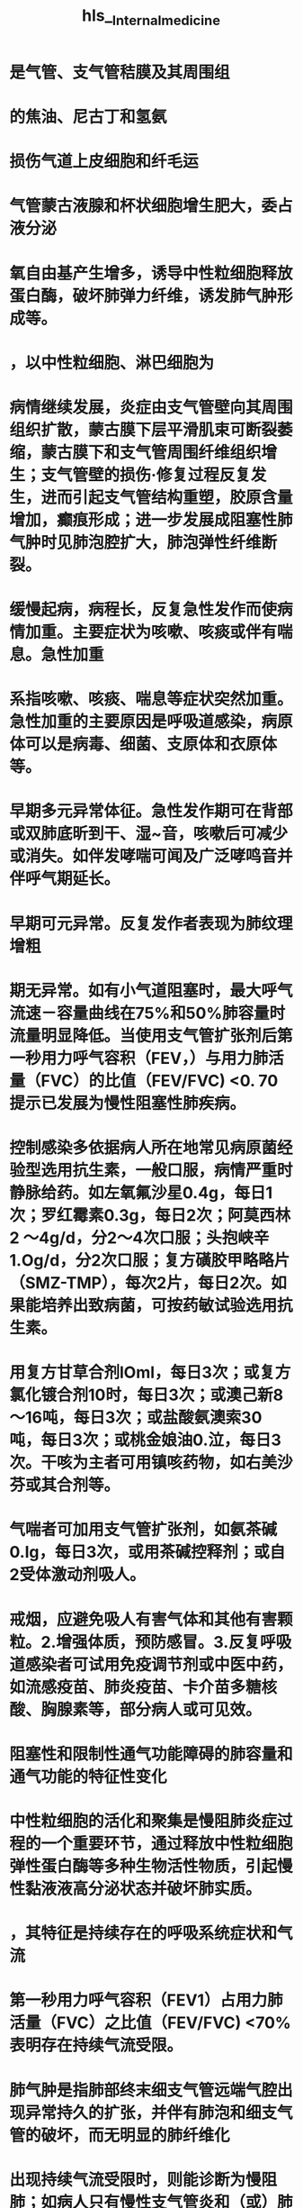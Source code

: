 #+file-path: file://C:\Users\waytr\Zotero\/storage/KL9VD57X/Internal_medicine.pdf
#+file: [[file://C:\Users\waytr\Zotero\/storage/KL9VD57X/Internal_medicine.pdf][Internal_medicine.pdf]]
#+title: hls__Internal_medicine

* 是气管、支气管秸膜及其周围组
:PROPERTIES:
:ls-type: annotation
:hl-page: 54
:id: 62149441-b696-4fcc-ba7b-e1dba173955c
:END:
* 的焦油、尼古丁和氢氨
:PROPERTIES:
:ls-type: annotation
:hl-page: 54
:id: 621494de-a5e8-4d63-9819-46bb330ef153
:END:
* 损伤气道上皮细胞和纤毛运
:PROPERTIES:
:ls-type: annotation
:hl-page: 54
:id: 621494ee-9830-45f0-a3c2-9b1cccac14fb
:END:
* 气管蒙古液腺和杯状细胞增生肥大，委占液分泌
:PROPERTIES:
:ls-type: annotation
:hl-page: 54
:id: 621494f3-88f4-4b01-9b79-d27727f470e9
:END:
* 氧自由基产生增多，诱导中性粒细胞释放蛋白酶，破坏肺弹力纤维，诱发肺气肿形成等。
:PROPERTIES:
:ls-type: annotation
:hl-page: 54
:id: 62149507-a9d3-412b-be3e-fda7543ff0a3
:END:
* ，以中性粒细胞、淋巴细胞为
:PROPERTIES:
:ls-type: annotation
:hl-page: 54
:id: 621496d7-9048-4ea1-a6d7-4ae9557dcd14
:END:
* 病情继续发展，炎症由支气管壁向其周围组织扩散，蒙古膜下层平滑肌束可断裂萎缩，蒙古膜下和支气管周围纤维组织增生；支气管壁的损伤·修复过程反复发生，进而引起支气管结构重塑，胶原含量增加，癫痕形成；进一步发展成阻塞性肺气肿时见肺泡腔扩大，肺泡弹性纤维断裂。
:PROPERTIES:
:ls-type: annotation
:hl-page: 54
:id: 62149747-a528-4de4-a4e1-4912753c0dab
:END:
* 缓慢起病，病程长，反复急性发作而使病情加重。主要症状为咳嗽、咳痰或伴有喘息。急性加重
:PROPERTIES:
:ls-type: annotation
:hl-page: 54
:id: 621498d1-e6d7-45f7-8ce6-0f050c33b1a8
:END:
* 系指咳嗽、咳痰、喘息等症状突然加重。急性加重的主要原因是呼吸道感染，病原体可以是病毒、细菌、支原体和衣原体等。
:PROPERTIES:
:ls-type: annotation
:hl-page: 55
:id: 621498d4-7f9c-4435-8710-e5e6fb06c68f
:END:
* 早期多元异常体征。急性发作期可在背部或双肺底昕到干、湿~音，咳嗽后可减少或消失。如伴发哮喘可闻及广泛哮鸣音并伴呼气期延长。
:PROPERTIES:
:ls-type: annotation
:hl-page: 55
:id: 621498df-4bd7-4614-a637-79a5abd27406
:END:
* 早期可元异常。反复发作者表现为肺纹理增粗
:PROPERTIES:
:ls-type: annotation
:hl-page: 55
:id: 62149924-7f6c-409f-bb67-ae7c1488fed5
:END:
* 期无异常。如有小气道阻塞时，最大呼气流速－容量曲线在75%和50%肺容量时流量明显降低。当使用支气管扩张剂后第一秒用力呼气容积（FEV，）与用力肺活量（FVC）的比值（FEV/FVC) <0. 70提示已发展为慢性阻塞性肺疾病。
:PROPERTIES:
:ls-type: annotation
:hl-page: 55
:id: 62149936-cac8-4030-bdc4-edf652b74f45
:END:
* 控制感染多依据病人所在地常见病原菌经验型选用抗生素，一般口服，病情严重时静脉给药。如左氧氟沙星0.4g，每日1次；罗红霉素0.3g，每日2次；阿莫西林2 ～4g/d，分2～4次口服；头抱峡辛1.Og/d，分2次口服；复方磺胶甲略略片（SMZ-TMP），每次2片，每日2次。如果能培养出致病菌，可按药敏试验选用抗生素。
:PROPERTIES:
:ls-type: annotation
:hl-page: 55
:id: 62149a9b-25f1-4b34-8077-7f75c5c1b9df
:END:
* 用复方甘草合剂lOml，每日3次；或复方氯化镀合剂10时，每日3次；或澳己新8～16吨，每日3次；或盐酸氨澳索30吨，每日3次；或桃金娘油0.泣，每日3次。干咳为主者可用镇咳药物，如右美沙芬或其合剂等。
:PROPERTIES:
:ls-type: annotation
:hl-page: 56
:id: 62149ace-f60f-4e26-b1e7-42be0cc377c9
:END:
* 气喘者可加用支气管扩张剂，如氨茶碱0.lg，每日3次，或用茶碱控释剂；或自2受体激动剂吸人。
:PROPERTIES:
:ls-type: annotation
:hl-page: 56
:id: 62149adb-6306-47a1-b05a-9670a87851a8
:END:
* 戒烟，应避免吸人有害气体和其他有害颗粒。2.增强体质，预防感冒。3.反复呼吸道感染者可试用免疫调节剂或中医中药，如流感疫苗、肺炎疫苗、卡介苗多糖核酸、胸腺素等，部分病人或可见效。
:PROPERTIES:
:ls-type: annotation
:hl-page: 56
:id: 62149b0b-d3c3-4d7c-a243-7eccb3aa4653
:END:
* 阻塞性和限制性通气功能障碍的肺容量和通气功能的特征性变化
:PROPERTIES:
:ls-type: annotation
:hl-page: 46
:id: 62149bfe-2d34-4c64-9820-7cc3a9e68d08
:END:
* 中性粒细胞的活化和聚集是慢阻肺炎症过程的一个重要环节，通过释放中性粒细胞弹性蛋白酶等多种生物活性物质，引起慢性黏液液高分泌状态并破坏肺实质。
:PROPERTIES:
:hl-page: 56
:ls-type: annotation
:id: 6214a5f1-4a22-45d2-b5e7-2398d57591c5
:END:
* ，其特征是持续存在的呼吸系统症状和气流
:PROPERTIES:
:ls-type: annotation
:hl-page: 56
:id: 6214a8dd-60a4-46d6-94fa-d0d647b7aaad
:END:
* 第一秒用力呼气容积（FEV1）占用力肺活量（FVC）之比值（FEV/FVC) <70%表明存在持续气流受限。
:PROPERTIES:
:ls-type: annotation
:hl-page: 56
:id: 6214a962-fe21-4cd5-8cd2-2d7ac78be1a3
:END:
* 肺气肿是指肺部终末细支气管远端气腔出现异常持久的扩张，并伴有肺泡和细支气管的破坏，而无明显的肺纤维化
:PROPERTIES:
:ls-type: annotation
:hl-page: 56
:id: 6214a986-377b-492f-832b-33918dede3e5
:END:
* 出现持续气流受限时，则能诊断为慢阻肺；如病人只有慢性支气管炎和（或）肺气肿，而元持续气流受限，则不能诊断为慢阻
:PROPERTIES:
:ls-type: annotation
:hl-page: 56
:id: 6214ac4a-2a8b-4e11-8a5f-48e6376aa4de
:END:
* 持续气流受限
:PROPERTIES:
:ls-type: annotation
:hl-page: 56
:id: 6214ac77-6dc7-41dc-bf15-61b72b250507
:END:
* 蛋白水解酶对组织有损伤、破坏作用；抗蛋白酶对弹性蛋白酶等多种蛋白酶具有抑制功能，其中αI－抗膜蛋白酶（αI-AT）是活性最强的一种。蛋白酶增多或抗蛋白酶不足均可导致组织结构破坏，产生肺气肿。吸人有害气体和有害物质可以导致蛋白酶产生增多或活性增强，抗蛋白酶产生减少或灭活加快；同时氧化应激、吸烟等危险因素也可以降低抗蛋白酶的活性。先天性αI-AT缺乏多见于北欧血统的个体，我国尚未见正式报道。
:PROPERTIES:
:ls-type: annotation
:hl-page: 57
:id: 6214ae6a-d627-4635-9dc3-ea975aaccf9b
:END:
* 氧化物可直接作用并破坏许多生化大分子如蛋白质、脂质、核酸等，
:PROPERTIES:
:ls-type: annotation
:hl-page: 57
:id: 6214b071-d7df-49ce-8d20-8516ffb4ea6a
:END:
* 炎症、小气道纤维组织形成、小气道管腔黠液栓等，使小气道阻力明显升高
:PROPERTIES:
:ls-type: annotation
:hl-page: 57
:id: 6214b128-c77e-4799-82ca-13e81060b983
:END:
* 小气道较易塌陷；同时肺气肿使肺泡弹性回缩力明显降低
:PROPERTIES:
:ls-type: annotation
:hl-page: 57
:id: 6214b156-fe58-4c62-bfa1-f51ad4eeb30a
:END:
* 慢阻肺的病理改变主要表现为慢性支气管炎及肺气肿的病理变化
:PROPERTIES:
:ls-type: annotation
:hl-page: 57
:id: 6214b337-0be7-45d9-a8a8-381ab700a33e
:END:
* 。肺气肿的病理改变可见肺过度膨胀，弹性减退
:PROPERTIES:
:ls-type: annotation
:hl-page: 57
:id: 6214b382-10c6-4ada-8953-48d3eb87185b
:END:
* 镜检见肺泡壁变薄，肺泡腔扩大、破裂或形成大疱
:PROPERTIES:
:hl-page: 57
:ls-type: annotation
:id: 6214b3a3-d8e7-42e8-b1f4-50808eb58fd9
:END:
* 血液供应减少，弹力纤维网破坏
:PROPERTIES:
:ls-type: annotation
:hl-page: 57
:id: 6214b3dc-59e6-4f12-b204-189e78e952ba
:END:
* 小叶中央型是由于终末细支气管或一级呼吸性细支气管炎症导致管腔狭窄，其远端的二级呼吸性细支气管呈囊状扩张，其特点是囊状扩张的呼吸性细支气管位于二级小叶的中央区
:PROPERTIES:
:ls-type: annotation
:hl-page: 57
:id: 6214b452-5a70-4fa9-9ecc-8f440d14fc59
:END:
* 全小叶型是呼吸性细支气管狭窄，引起所属终末肺组织，即肺泡管、肺泡囊及肺泡的扩张，其特点是气肿囊腔较小，遍布于肺小叶内。有时两型存在一个肺内称混合型肺气肿，多在小叶中央型基础上，并发小叶周边区肺组织膨胀
:PROPERTIES:
:ls-type: annotation
:hl-page: 57
:id: 6214b46a-4495-40a0-8907-b68581ea2579
:END:
* 其中以小叶中央型为多见。
:PROPERTIES:
:ls-type: annotation
:hl-page: 57
:id: 6214b51c-d4f9-45d4-9578-e948b9224955
:END:
* 慢阻肺特征性的病理生理变化是持续气流受限致肺通气功能障碍。随着病情的发展，肺组织弹性日益减退，肺泡持续扩大，回缩障碍，则残气量及残气量占肺总量的百分比增加。肺气肿加重导致大量肺泡周围的毛细血管受肺泡膨胀的挤压而退化，致使肺毛细血管大量减少，肺泡间的血流量减少，此时肺泡虽有通气，但肺泡壁无血液灌流，导致生理元效
:PROPERTIES:
:ls-type: annotation
:hl-page: 57
:id: 6214b57b-8de5-4955-8492-e699bf67dd28
:END:
* 腔气量增大；也有部分肺区虽有血液灌流，但肺泡通气不良，不能参与气体交换，导致功能性分流增加，从而产生通气与血流比例失调。同时，肺泡及毛细血管大量丧失，弥散面积减少，进而导致换气功能发生障碍。^^通气和换气功能障碍^^引起缺氧和二氧化碳满留，可发生不同程度的低氧血症和高碳酸血症，最终出现呼吸衰竭。
:PROPERTIES:
:ls-type: annotation
:hl-page: 58
:id: 6214b57f-7f29-4bd6-b422-b4efcf78d729
:END:
* 起病缓慢，病程较长，早期可以没有自觉症状。主要症状包括：
:PROPERTIES:
:ls-type: annotation
:hl-page: 58
:id: 6214b9ec-0dfd-4f69-b007-f1b4ea2c6bb7
:END:
* 判断持续气流受限的主要客观指标。吸人支气管扩张剂后，FEV/FVC<70%可确定为持续气流受限。肺总量（TLC）、功能残气量（FRC）和残气量（RV）增高，肺活量（VC）减低，表明肺过度充气。
:PROPERTIES:
:ls-type: annotation
:hl-page: 58
:id: 6214ba1d-26ab-414a-8b08-da9b6012f309
:END:
* 根据吸烟等高危因素史、临床症状和体征等资料，临床可以怀疑慢阻肺。肺功能检查确定持续气流受限是慢阻肺诊断的必备条件，吸人支气管扩张剂后，FEV1/FVC<70%为确定存在持续气流受限的界限，若能同时排除其他已知病因或具有特征病理表现的气流受限疾病，则可明确诊断为慢阻肺。
:PROPERTIES:
:ls-type: annotation
:hl-page: 58
:id: 6214bade-059f-4f60-8ee4-a31572420c15
:END:
* 可使用GOLD分级，慢阻肺病人吸人支气管扩张剂后FEV1/FVC<70%
:PROPERTIES:
:ls-type: annotation
:hl-page: 59
:id: 6215ea3b-a612-4d6e-bf60-edc6249ba684
:END:
* 流受限有显著的可逆性，合理吸人糖皮质激素等药物常能有效控制病情，是其与慢阻肺相鉴别的一个重要特征。
:PROPERTIES:
:ls-type: annotation
:hl-page: 60
:id: 6215eee5-55c4-41a4-b28a-b52c363d3b35
:END:
* 如有突然加重的呼吸困难，并伴有明显发钳，患侧肺部叩诊为鼓音，听诊呼吸音减弱或消失，应考虑并发自发性气胸，通过X线检查可以确诊。
:PROPERTIES:
:ls-type: annotation
:hl-page: 60
:id: 6215f06f-cbaf-4eb9-9ef6-fd9aa0268eb3
:END:
* 其中最重要的是劝导吸烟的病人戒烟，这是减慢肺功能损害最有效的措施，
:PROPERTIES:
:ls-type: annotation
:hl-page: 60
:id: 6215f0aa-6edd-41c2-a0d1-7fa0e19a8e77
:END:
* 支气管扩张剂
:PROPERTIES:
:ls-type: annotation
:hl-page: 60
:id: 6215f0d5-07f4-40a2-aef7-9c3d4a1b8be3
:END:
* 丁胶醇（salbutamol）
:PROPERTIES:
:ls-type: annotation
:hl-page: 60
:id: 6215f0d8-459c-41b4-8fbf-0895a5a2ad78
:END:
* 美特罗（
:PROPERTIES:
:ls-type: annotation
:hl-page: 60
:id: 6215f0e3-80b6-4b14-97ff-22d329b2cb65
:END:
* 如异丙托澳镀（ipratropiurn）
:PROPERTIES:
:ls-type: annotation
:hl-page: 60
:id: 6215f0ff-ce1b-438d-9967-097742861da1
:END:
* 有唾托澳镀（tiotropium bromide）
:PROPERTIES:
:ls-type: annotation
:hl-page: 60
:id: 6215f104-a4db-4e6c-b7e0-ae625c330af4
:END:
* 运动耐量、减少急性加重频率、提高生活质量
:PROPERTIES:
:ls-type: annotation
:hl-page: 61
:id: 6215f1d2-7727-4913-88a5-6a153b7e1b1c
:END:
* 对慢阻肺并发慢性呼吸衰竭者可提高生活质量和生存率，对血流动力学、运动能力和精神状态均会产生有益的影响。LTOT的使用指征为：①Pa02运55mmHg或Sa02~88%，有或没有高碳酸血症。②Pa0255～60mmHg，或Sa02<899毛，并有肺动脉高压、右心衰竭或红细胞增多症（血细胞比容＞0.55）。一般用鼻导管吸氧，氧流量为1.0~2. 01/min，吸氧时间＞15νd。目的是使病人在海平面、静息状态下，达到Pa02;::::: 60mmHg和（或）使Sa02升至90%以上。
:PROPERTIES:
:ls-type: annotation
:hl-page: 61
:id: 6215f21c-34cd-4764-ac00-53ffa2f8be56
:END:
* 药物同稳定期。有严重喘息症状者可给予较大剂量雾化吸人治疗，如应用沙丁胶醇500闯，或沙丁胶醇1000附加异丙托澳镣250～500闯，通过小型雾化器给病人吸人治疗以缓解症状。
:PROPERTIES:
:ls-type: annotation
:hl-page: 61
:id: 6215f43c-22ad-41d9-818c-2d875e0ed942
:END:
* 鼻导管给氧时，吸人的氧浓度为28%～30%，应避免吸人氧浓度过高引起二氧化碳满留。
:PROPERTIES:
:ls-type: annotation
:hl-page: 61
:id: 6215f445-8d14-4055-a054-50272aeefdda
:END:
* 当病人呼吸困难加重，咳嗽伴痰量增加、有服性痰时，应依据病人所在地常见病原菌及其药物敏感情况积极选用抗生素治疗。
:PROPERTIES:
:ls-type: annotation
:hl-page: 61
:id: 6215f44b-939e-4a33-9b37-8bf401e792cb
:END:
* 对需要住院治疗的急性加重期病人可考虑泼尼松龙30～40mg/d，也可静脉给予甲泼尼龙40～80吨，每日1次。连续5～7天。
:PROPERTIES:
:ls-type: annotation
:hl-page: 61
:id: 6215f456-94cb-4099-a0a3-368c042eadf6
:END:
* 于测定气道的可逆性改变。常用吸人支气管舒张剂有沙丁胶醇、特布他林。当吸人支气管舒张剂20分钟后重复测定肺功能，FEV1较用药前增加~12%，且其绝对值增加~200ml，判断结果为阳性，提示存在可逆性的气道阻塞。
:PROPERTIES:
:ls-type: annotation
:hl-page: 65
:id: 6215fa75-c10a-4403-875d-39ed203cee34
:END:
* 支气管哮喘（bronchial asthma）简称哮喘，是一种以慢性气道炎症和气道高反应性为特征的异质性疾病。
:PROPERTIES:
:ls-type: annotation
:hl-page: 63
:id: 62160122-3728-4513-888c-e4ddb7a51aaa
:END:
* 以及随病程延长而导致的一系列气道结构的改变，即气道
:PROPERTIES:
:ls-type: annotation
:hl-page: 63
:id: 62160133-ca3a-4326-90bf-532a75f7051c
:END:
* ，常在夜间及凌晨发作或加重
:PROPERTIES:
:ls-type: annotation
:hl-page: 63
:id: 6216013b-b94e-4de1-8ad1-a3688e8d601a
:END:
* ，其发病具有家族集聚现
:PROPERTIES:
:ls-type: annotation
:hl-page: 63
:id: 62160157-6486-4a8b-95bb-bbc804119db4
:END:
* 这些细胞进一步分泌多种炎症因子如组胶、白三烯、前列腺素、活性神经肤、嗜酸性粒细胞趋化因子、转化生长因子（TGF）等，构成了一个与炎症细胞相互作用的复杂网络，导致气道慢性炎症。
:PROPERTIES:
:ls-type: annotation
:hl-page: 63
:id: 621605c0-6e2b-4dbb-8925-4c5bd1ee3e87
:END:
* 约半数以上病人出现迟发型哮喘反应。
:PROPERTIES:
:ls-type: annotation
:hl-page: 64
:id: 62160965-6e37-42fe-ae74-4f1ce2534a94
:END:
* 。AHR是哮喘的基本特征，可通过支气管激发试验来量化和评估，有症状的哮喘病人几乎都存在AHR。
:PROPERTIES:
:ls-type: annotation
:hl-page: 64
:id: 62160a35-b4e3-461b-9828-14a17b1042cc
:END:
* 支气管受复杂的自主神经支配，除肾上腺素能神经、胆碱能神经外，还有非肾上腺素能非胆碱能（NANC）神经系统
:PROPERTIES:
:ls-type: annotation
:hl-page: 64
:id: 62160ac3-11cc-4e8e-9b09-7462f9c457c6
:END:
* 吸人组胶和乙酷甲胆碱的气道反应性显著增高则提示存在胆碱能神经张力的增加
:PROPERTIES:
:ls-type: annotation
:hl-page: 64
:id: 62160acf-0ee2-4936-81aa-8add59ae46d6
:END:
* 此外，从感觉神经末梢释放的P物质、降钙素基因相关肤、神经激肤A等导致血管扩张、血管通透性增加和炎症渗出，此即为神经源性炎症
:PROPERTIES:
:ls-type: annotation
:hl-page: 64
:id: 62160af9-8ae5-4bd3-89ff-67b8eac5912e
:END:
* 气道慢性炎症作为哮喘的基本特征
:PROPERTIES:
:ls-type: annotation
:hl-page: 64
:id: 621611ca-16a9-46fe-88e6-e9000136cd33
:END:
* 表现为气道上皮下肥大细胞、嗜酸性粒细胞、巨噬细胞、淋巴细胞及中性粒细胞等的浸润，
:PROPERTIES:
:ls-type: annotation
:hl-page: 64
:id: 621611cf-a5f8-4b9d-a02b-1c820814b863
:END:
* 支气管平滑肌肥大／增生、气道上皮细胞黏液化生、上皮下胶原沉积和纤维化、血管增生以及基底膜增厚等
:PROPERTIES:
:ls-type: annotation
:hl-page: 64
:id: 6216121d-c892-489d-ada7-5d8e1b3f5448
:END:
* 性呼吸困难，可伴有气促、胸闷或咳嗽
:PROPERTIES:
:ls-type: annotation
:hl-page: 64
:id: 621612b7-cbaf-4371-8c41-0794b68ec1af
:END:
* 夜间及凌晨发作或加重是哮喘的重要临床特征。
:PROPERTIES:
:ls-type: annotation
:hl-page: 64
:id: 621612bd-994a-42ec-84bd-fd1d1e2dde56
:END:
* ，临床上还存在没有喘息症状的不典型哮喘，病人可表现为发作性咳嗽、胸闷或其他症状
:PROPERTIES:
:ls-type: annotation
:hl-page: 64
:id: 6216133a-3f3a-421a-b18e-c8842790cb84
:END:
* 发作时典型的体征为双肺可闻及广泛的哮鸣音，呼气音延长。但非常严重的哮喘发作，哮鸣音反而帆甚至完全消失，表现为“沉默肺”，是附重的表现
:PROPERTIES:
:ls-type: annotation
:hl-page: 64
:id: 621614ca-9b12-485b-a503-06fef693f034
:END:
* 才．遇气功能检测哮喘发作时呈阻塞性通气功能障碍表现，用力肺活量（FVC）正常或下降，第一秒用力呼气容积（FEV1）、1秒率（FEV/FVC%）以及最高呼气流量（PEF）均下降；残气量及残气量与肺总量比值增加。其中以FEV/FVCo/i<70%或FEV1低于正常预计值的80%为判断气流受限的最重要指标。缓解期上述通气功能指标可逐渐恢复。病变迁延、反复发作者，其通气功能可逐渐下降。
:PROPERTIES:
:ls-type: annotation
:hl-page: 65
:id: 621614d1-c767-4074-b742-e1c14d3752f0
:END:
* 乙酌甲胆碱和组
:PROPERTIES:
:ls-type: annotation
:hl-page: 65
:id: 621614f0-8735-4639-b036-d12e2f664be6
:END:
* BPT适用于非哮喘发作期、FEV1在正常预计值70%以上病人的检查。
:PROPERTIES:
:ls-type: annotation
:hl-page: 65
:id: 62161519-d887-4f69-8cae-0e2677873775
:END:
* 体内变应原试验包括皮肤变应原试验和吸人变应原试验。
:PROPERTIES:
:ls-type: annotation
:hl-page: 65
:id: 621615fc-4361-45f7-bc82-2d368c1ff72f
:END:
* 外周血变应原特异性lgE增高结合病史有助于病因诊断
:PROPERTIES:
:ls-type: annotation
:hl-page: 65
:id: 62161618-3107-43c6-8606-7b7309d13a0c
:END:
* 严重哮喘发作时可出现缺氧。由于过度通气可使PaC02下降，pH上升，表现为呼吸性碱中毒。若病情进一步恶化，可同时出现缺氧和C02滞留，表现为呼吸性酸中毒。当PaC02较前增高，即使在正常范围内也要警惕严重气道阻塞的发生。
:PROPERTIES:
:ls-type: annotation
:hl-page: 65
:id: 62161643-e5e3-41b0-a958-f8cd767a56fe
:END:
* (1）反复发作喘息、气急，胸闷或咳嗽，夜间及晨间多发，常与接触变应原、冷空气、理化剌激以及病毒性上呼吸道感染、运动等有关。(2）发作时双肺可闻及散在或弥漫性哮鸣音，呼气相延长。(3）上述症状和体征可经治疗缓解或自行缓解。
:PROPERTIES:
:ls-type: annotation
:hl-page: 65
:id: 62161749-8a67-4689-9a31-d65d74e62038
:END:
* ①支气管舒张试验阳性；②支气管激发试验阳性；③平均每日PEF昼夜变异率＞10%或PEF周变异率＞20%。符合上述症状和体征，同时具备气流受限客观检查中的任一条，并除外其他疾病所引起的喘息、气急、胸闷和咳嗽，可以诊断为哮喘。
:PROPERTIES:
:ls-type: annotation
:hl-page: 66
:id: 62161751-935c-4a8e-a811-229d228b3369
:END:
* PEF平均每日昼夜变异率（连续7天，每日PEF昼夜变异率之和／7)>10%，或PEF周变异率l(2周内最高PEF值－最低PEF值）／［（2周内最高PEF值＋最低PEF值）×112］×100%I >20%
:PROPERTIES:
:ls-type: annotation
:hl-page: 65
:id: 621617e1-7e6d-4852-bb06-4b01a14d1eaf
:END:
* 咳嗽变异性哮喘：指咳嗽作为唯一或主要症状，无喘息、气急等典型哮喘症状，同时具备可变气流受限客观检查中的任一条，除外其他疾病所引起的咳嗽。
:PROPERTIES:
:ls-type: annotation
:hl-page: 66
:id: 62161841-d448-4299-a5f1-9b849952a528
:END:
* 状突然发生或症状加重，
:PROPERTIES:
:ls-type: annotation
:hl-page: 66
:id: 6216187e-df74-4cee-97cb-341e71ee4453
:END:
* 轻度、中度、重度和危重4级
:PROPERTIES:
:ls-type: annotation
:hl-page: 66
:id: 6216189b-fd03-4bf1-b354-beba04e150e0
:END:
* 音，肺通气功能和血气检查正常。
:PROPERTIES:
:ls-type: annotation
:hl-page: 66
:id: 621618b0-8497-4688-a6cd-ea96bfadf8a3
:END:
* 可有三凹征，闻及响亮、弥漫的哮鸣音，心率增快，可出现奇脉，
:PROPERTIES:
:ls-type: annotation
:hl-page: 66
:id: 621618ef-cbda-4f68-8cc6-eed29244c767
:END:
* 度：休息时感气短，端坐呼吸，只能发单字表达，常有焦虑和烦躁，大汗淋漓，呼吸频率＞30次／分，常有三凹征，闻及响亮、弥漫的哮鸣音，心率增快常＞120次／分，奇脉，使用支气管舒张剂后PEF占预计值＜60%或绝对值＜1001/min或作用时间＜2小时，Pa02<60mmHg, PaC02 >45mmHg, Sa02运90%,pH可降低。
:PROPERTIES:
:ls-type: annotation
:hl-page: 66
:id: 62161900-3bdb-4bac-ae32-4578424964fc
:END:
* 讲话常有中断
:PROPERTIES:
:ls-type: annotation
:hl-page: 66
:id: 62161909-520e-4ebb-9421-ab2e6a6d9742
:END:
* ：病人不能讲话，嗜睡或意识模糊，胸腹矛盾运动，哮鸣音减弱甚至消失，脉率变慢或不规则，严重低氧血症和高二氧化碳血症，pH降低。
:PROPERTIES:
:ls-type: annotation
:hl-page: 66
:id: 6216192a-19aa-4c5c-9adb-88683869b1a1
:END:
* 指病人元喘息、气急、胸闷、咳嗽等症状，并维持1年以上。
:PROPERTIES:
:ls-type: annotation
:hl-page: 66
:id: 62161dd6-199f-44a5-a16e-9f3b8c6721dc
:END: